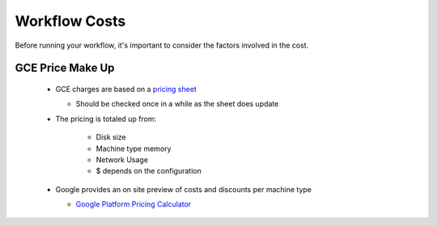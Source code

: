 ==================
Workflow Costs
==================

Before running your workflow, it's important to consider the factors involved in the cost.

GCE Price Make Up 
================

 - GCE charges are based on a `pricing sheet <https://cloud.google.com/compute/vm-instance-pricing>`_
 
   - Should be checked once in a while as the sheet does update
   
 - The pricing is totaled up from:
 
    - Disk size 
    - Machine type memory 
    - Network Usage 
    -  $ depends on the configuration 
    
 - Google provides an on site preview of costs and discounts per machine type
 
   - `Google Platform Pricing Calculator  <https://cloud.google.com/products/calculator>`_
